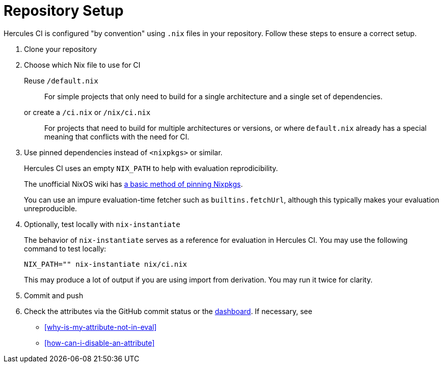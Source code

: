 = Repository Setup

Hercules CI is configured "by convention" using `.nix` files in your repository.
Follow these steps to ensure a correct setup.

// TODO: split this into an actual troubleshooting document and an advanced project setup tutorial

1. Clone your repository

2. Choose which Nix file to use for CI
+
Reuse `/default.nix`::
For simple projects that only need to build for a single architecture and a single set of dependencies.
or create a `/ci.nix` or `/nix/ci.nix`::
For projects that need to build for multiple architectures or versions, or where `default.nix` already
has a special meaning that conflicts with the need for CI.
+
[[pin]]
3. Use pinned dependencies instead of `<nixpkgs>` or similar.
+
Hercules CI uses an empty `NIX_PATH` to help with evaluation reprodicibility.
+
The unofficial NixOS wiki has https://nixos.wiki/wiki/FAQ/Pinning_Nixpkgs[a basic method of pinning Nixpkgs].
+
You can use an impure evaluation-time fetcher such as `builtins.fetchUrl`, although this typically makes your evaluation unreproducible.

4. Optionally, test locally with `nix-instantiate`
+
The behavior of `nix-instantiate` serves as a reference for evaluation in Hercules CI.
You may use the following command to test locally:
+
[source,bash]
----
NIX_PATH="" nix-instantiate nix/ci.nix
----
+
This may produce a lot of output if you are using import from derivation. You may run it twice for clarity.

5. Commit and push

6. Check the attributes via the GitHub commit status or the https://hercules-ci.com/dashboard[dashboard]. If necessary, see
 - <<why-is-my-attribute-not-in-eval>>
 - <<how-can-i-disable-an-attribute>>

